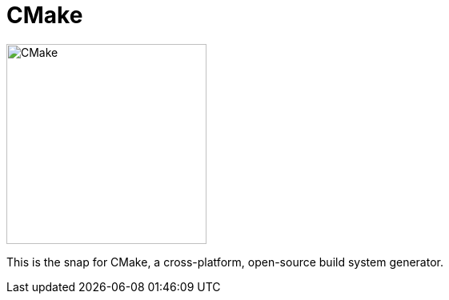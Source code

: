 = CMake

image::snap/gui/icon.svg[CMake,250,250]

This is the snap for CMake, a cross-platform, open-source build system generator.
